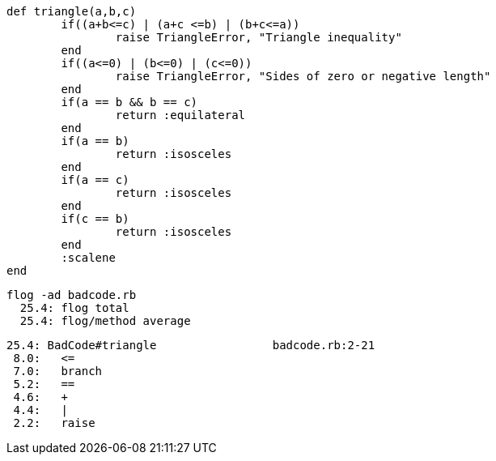 	def triangle(a,b,c)
		if((a+b<=c) | (a+c <=b) | (b+c<=a))
			raise TriangleError, "Triangle inequality"
		end
		if((a<=0) | (b<=0) | (c<=0))
			raise TriangleError, "Sides of zero or negative length"
		end
		if(a == b && b == c)
			return :equilateral
		end
		if(a == b)
			return :isosceles
		end
		if(a == c)
			return :isosceles
		end
		if(c == b)
			return :isosceles
		end
		:scalene
	end
  
  flog -ad badcode.rb
    25.4: flog total
    25.4: flog/method average

    25.4: BadCode#triangle                 badcode.rb:2-21
     8.0:   <=
     7.0:   branch
     5.2:   ==
     4.6:   +
     4.4:   |
     2.2:   raise

